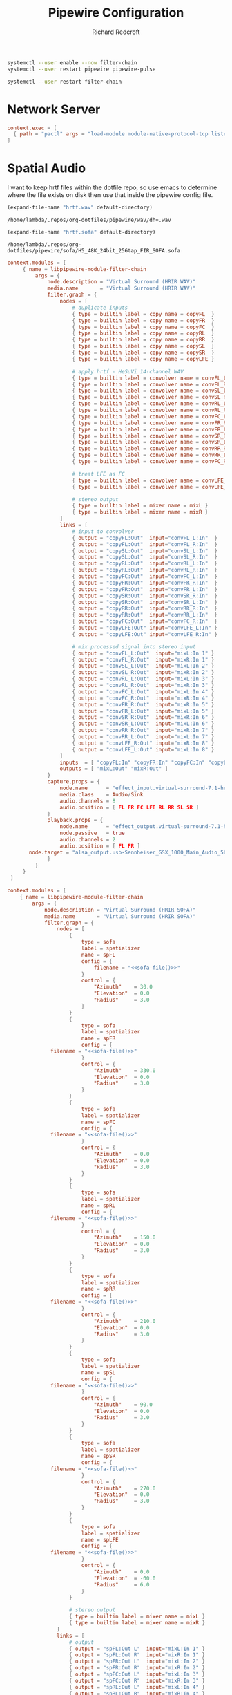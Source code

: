 #+TITLE: Pipewire Configuration
#+AUTHOR: Richard Redcroft
#+EMAIL: Richard@Redcroft.tech
#+OPTIONS: toc:nil num:nil
#+PROPERTY: Header-args :tangle-mode (identity #o444) :mkdirp yes
#+auto_tangle: t

#+begin_src bash :tangle no :results none
  systemctl --user enable --now filter-chain
  systemctl --user restart pipewire pipewire-pulse
#+end_src

#+begin_src bash :tangle no :results none
  systemctl --user restart filter-chain
#+end_src


* Network Server

#+begin_src conf :tangle (if (not (string= system-name "red")) "~/.config/pipewire/pipewire.conf.d/50-network.conf" "")
  context.exec = [
    { path = "pactl" args = "load-module module-native-protocol-tcp listen=0.0.0.0 port=4714 auth-anonymous=1" }
  ]
#+end_src

* Spatial Audio
I want to keep hrtf files within the dotfile repo, so use emacs to determine where the file exists on disk then use that inside the pipewire config file.

#+NAME: wav-file
#+begin_src emacs-lisp :cache yes
  (expand-file-name "hrtf.wav" default-directory)
#+end_src

#+RESULTS[7459ae3ebbf5e99f36fd5327ab1b6f6404497933]: wav-file
: /home/lambda/.repos/org-dotfiles/pipewire/wav/dh+.wav

#+NAME: sofa-file
#+begin_src emacs-lisp :cache yes
  (expand-file-name "hrtf.sofa" default-directory)
#+end_src

#+RESULTS[45888b9b74b1a4af0da39f4d2d5c00143e00e953]: sofa-file
: /home/lambda/.repos/org-dotfiles/pipewire/sofa/H5_48K_24bit_256tap_FIR_SOFA.sofa


#+begin_src conf :tangle "~/.config/pipewire/pipewire.conf.d/99-spatial-hrir.conf" :noweb yes
  context.modules = [
       { name = libpipewire-module-filter-chain
           args = {
               node.description = "Virtual Surround (HRIR WAV)"
               media.name       = "Virtual Surround (HRIR WAV)"
               filter.graph = {
                   nodes = [
                       # duplicate inputs
                       { type = builtin label = copy name = copyFL  }
                       { type = builtin label = copy name = copyFR  }
                       { type = builtin label = copy name = copyFC  }
                       { type = builtin label = copy name = copyRL  }
                       { type = builtin label = copy name = copyRR  }
                       { type = builtin label = copy name = copySL  }
                       { type = builtin label = copy name = copySR  }
                       { type = builtin label = copy name = copyLFE }

                       # apply hrtf - HeSuVi 14-channel WAV
                       { type = builtin label = convolver name = convFL_L config = { filename = "<<wav-file()>>" channel =  0 } }
                       { type = builtin label = convolver name = convFL_R config = { filename = "<<wav-file()>>" channel =  1 } }
                       { type = builtin label = convolver name = convSL_L config = { filename = "<<wav-file()>>" channel =  2 } }
                       { type = builtin label = convolver name = convSL_R config = { filename = "<<wav-file()>>" channel =  3 } }
                       { type = builtin label = convolver name = convRL_L config = { filename = "<<wav-file()>>" channel =  4 } }
                       { type = builtin label = convolver name = convRL_R config = { filename = "<<wav-file()>>" channel =  5 } }
                       { type = builtin label = convolver name = convFC_L config = { filename = "<<wav-file()>>" channel =  6 } }
                       { type = builtin label = convolver name = convFR_R config = { filename = "<<wav-file()>>" channel =  7 } }
                       { type = builtin label = convolver name = convFR_L config = { filename = "<<wav-file()>>" channel =  8 } }
                       { type = builtin label = convolver name = convSR_R config = { filename = "<<wav-file()>>" channel =  9 } }
                       { type = builtin label = convolver name = convSR_L config = { filename = "<<wav-file()>>" channel = 10 } }
                       { type = builtin label = convolver name = convRR_R config = { filename = "<<wav-file()>>" channel = 11 } }
                       { type = builtin label = convolver name = convRR_L config = { filename = "<<wav-file()>>" channel = 12 } }
                       { type = builtin label = convolver name = convFC_R config = { filename = "<<wav-file()>>" channel = 13 } }

                       # treat LFE as FC
                       { type = builtin label = convolver name = convLFE_L config = { filename = "<<wav-file()>>" channel =  6 } }
                       { type = builtin label = convolver name = convLFE_R config = { filename = "<<wav-file()>>" channel = 13 } }

                       # stereo output
                       { type = builtin label = mixer name = mixL }
                       { type = builtin label = mixer name = mixR }
                   ]
                   links = [
                       # input to convolver
                       { output = "copyFL:Out"  input="convFL_L:In"  }
                       { output = "copyFL:Out"  input="convFL_R:In"  }
                       { output = "copySL:Out"  input="convSL_L:In"  }
                       { output = "copySL:Out"  input="convSL_R:In"  }
                       { output = "copyRL:Out"  input="convRL_L:In"  }
                       { output = "copyRL:Out"  input="convRL_R:In"  }
                       { output = "copyFC:Out"  input="convFC_L:In"  }
                       { output = "copyFR:Out"  input="convFR_R:In"  }
                       { output = "copyFR:Out"  input="convFR_L:In"  }
                       { output = "copySR:Out"  input="convSR_R:In"  }
                       { output = "copySR:Out"  input="convSR_L:In"  }
                       { output = "copyRR:Out"  input="convRR_R:In"  }
                       { output = "copyRR:Out"  input="convRR_L:In"  }
                       { output = "copyFC:Out"  input="convFC_R:In"  }
                       { output = "copyLFE:Out" input="convLFE_L:In" }
                       { output = "copyLFE:Out" input="convLFE_R:In" }

                       # mix processed signal into stereo input
                       { output = "convFL_L:Out"  input="mixL:In 1" }
                       { output = "convFL_R:Out"  input="mixR:In 1" }
                       { output = "convSL_L:Out"  input="mixL:In 2" }
                       { output = "convSL_R:Out"  input="mixR:In 2" }
                       { output = "convRL_L:Out"  input="mixL:In 3" }
                       { output = "convRL_R:Out"  input="mixR:In 3" }
                       { output = "convFC_L:Out"  input="mixL:In 4" }
                       { output = "convFC_R:Out"  input="mixR:In 4" }
                       { output = "convFR_R:Out"  input="mixR:In 5" }
                       { output = "convFR_L:Out"  input="mixL:In 5" }
                       { output = "convSR_R:Out"  input="mixR:In 6" }
                       { output = "convSR_L:Out"  input="mixL:In 6" }
                       { output = "convRR_R:Out"  input="mixR:In 7" }
                       { output = "convRR_L:Out"  input="mixL:In 7" }
                       { output = "convLFE_R:Out" input="mixR:In 8" }
                       { output = "convLFE_L:Out" input="mixL:In 8" }
                   ]
                   inputs  = [ "copyFL:In" "copyFR:In" "copyFC:In" "copyLFE:In" "copyRL:In" "copyRR:In", "copySL:In", "copySR:In" ]
                   outputs = [ "mixL:Out" "mixR:Out" ]
               }
               capture.props = {
                   node.name      = "effect_input.virtual-surround-7.1-hesuvi"
                   media.class    = Audio/Sink
                   audio.channels = 8
                   audio.position = [ FL FR FC LFE RL RR SL SR ]
               }
               playback.props = {
                   node.name      = "effect_output.virtual-surround-7.1-hesuvi"
                   node.passive   = true
                   audio.channels = 2
                   audio.position = [ FL FR ]
  		 node.target = "alsa_output.usb-Sennheiser_GSX_1000_Main_Audio_5698800377011146-00.analog-output-surround71"
               }
           }
       }
   ]
#+end_src

#+begin_src conf :tangle "~/.config/pipewire/filter-chain.conf.d/spatializer.conf" :noweb yes
  context.modules = [
      { name = libpipewire-module-filter-chain
          args = {
              node.description = "Virtual Surround (HRIR SOFA)"
              media.name       = "Virtual Surround (HRIR SOFA)"
              filter.graph = {
                  nodes = [
                      {
                          type = sofa
                          label = spatializer
                          name = spFL
                          config = {
                              filename = "<<sofa-file()>>" 
                          }
                          control = {
                              "Azimuth"    = 30.0
                              "Elevation"  = 0.0
                              "Radius"     = 3.0
                          }
                      }
                      {
                          type = sofa
                          label = spatializer
                          name = spFR
                          config = {
  			    filename = "<<sofa-file()>>"
                          }
                          control = {
                              "Azimuth"    = 330.0
                              "Elevation"  = 0.0
                              "Radius"     = 3.0
                          }
                      }
                      {
                          type = sofa
                          label = spatializer
                          name = spFC
                          config = {
  			    filename = "<<sofa-file()>>"
                          }
                          control = {
                              "Azimuth"    = 0.0
                              "Elevation"  = 0.0
                              "Radius"     = 3.0
                          }
                      }
                      {
                          type = sofa
                          label = spatializer
                          name = spRL
                          config = {
  			    filename = "<<sofa-file()>>"
                          }
                          control = {
                              "Azimuth"    = 150.0
                              "Elevation"  = 0.0
                              "Radius"     = 3.0
                          }
                      }
                      {
                          type = sofa
                          label = spatializer
                          name = spRR
                          config = {
  			    filename = "<<sofa-file()>>"
                          }
                          control = {
                              "Azimuth"    = 210.0
                              "Elevation"  = 0.0
                              "Radius"     = 3.0
                          }
                      }
                      {
                          type = sofa
                          label = spatializer
                          name = spSL
                          config = {
  			    filename = "<<sofa-file()>>"
                          }
                          control = {
                              "Azimuth"    = 90.0
                              "Elevation"  = 0.0
                              "Radius"     = 3.0
                          }
                      }
                      {
                          type = sofa
                          label = spatializer
                          name = spSR
                          config = {
  			    filename = "<<sofa-file()>>"
                          }
                          control = {
                              "Azimuth"    = 270.0
                              "Elevation"  = 0.0
                              "Radius"     = 3.0
                          }
                      }
                      {
                          type = sofa
                          label = spatializer
                          name = spLFE
                          config = {
  			    filename = "<<sofa-file()>>"
                          }
                          control = {
                              "Azimuth"    = 0.0
                              "Elevation"  = -60.0
                              "Radius"     = 6.0
                          }
                      }

                      # stereo output
                      { type = builtin label = mixer name = mixL }
                      { type = builtin label = mixer name = mixR }
                  ]
                  links = [
                      # output
                      { output = "spFL:Out L"  input="mixL:In 1" }
                      { output = "spFL:Out R"  input="mixR:In 1" }
                      { output = "spFR:Out L"  input="mixL:In 2" }
                      { output = "spFR:Out R"  input="mixR:In 2" }
                      { output = "spFC:Out L"  input="mixL:In 3" }
                      { output = "spFC:Out R"  input="mixR:In 3" }
                      { output = "spRL:Out L"  input="mixL:In 4" }
                      { output = "spRL:Out R"  input="mixR:In 4" }
                      { output = "spRR:Out L"  input="mixL:In 5" }
                      { output = "spRR:Out R"  input="mixR:In 5" }
                      { output = "spSL:Out L"  input="mixL:In 6" }
                      { output = "spSL:Out R"  input="mixR:In 6" }
                      { output = "spSR:Out L"  input="mixL:In 7" }
                      { output = "spSR:Out R"  input="mixR:In 7" }
                      { output = "spLFE:Out L" input="mixL:In 8" }
                      { output = "spLFE:Out R" input="mixR:In 8" }
                  ]
                  inputs  = [ "spFL:In" "spFR:In" "spFC:In" "spLFE:In" "spRL:In" "spRR:In", "spSL:In", "spSR:In" ]
                  outputs = [ "mixL:Out" "mixR:Out" ]
              }
              capture.props = {
                  node.name      = "effect_input.spatializer"
                  media.class    = Audio/Sink
                  audio.channels = 8
                  audio.position = [ FL FR FC LFE RL RR SL SR ]
              }
              playback.props = {
                  node.name      = "effect_output.spatializer"
                  node.passive   = true
  		node.target    = "alsa_output.usb-Sennheiser_GSX_1000_Main_Audio_5698800377011146-00.analog-output-surround71"
                  audio.channels = 2
                  audio.position = [ FL FR ]
              }
          }
      }
  ]
#+end_src

#+begin_src systemd :tangle "~/.config/systemd/user/filter-chain.service.d/override.conf"
  [Unit]
  Description=PipeWire filter chain daemon

  After=pipewire.service pipewire-session-manager.service
  BindsTo=pipewire.service

  [Service]
  LockPersonality=yes
  MemoryDenyWriteExecute=yes
  NoNewPrivileges=yes
  RestrictNamespaces=yes
  SystemCallArchitectures=native
  SystemCallFilter=@system-service
  Type=simple
  ExecStart=
  ExecStart=pipewire -c filter-chain.conf
  Restart=on-failure
  Slice=session.slice

  [Install]
  Also=pipewire.socket
  WantedBy=default.target
#+end_src


* GSX Fix
#+begin_src conf :tangle "/sudo::/etc/udev/hwdb.d/gsx.hwdb"
  evdev:input:b0003v1395p00a0*
    KEYBOARD_KEY_C00EA=reserved
#+end_src
